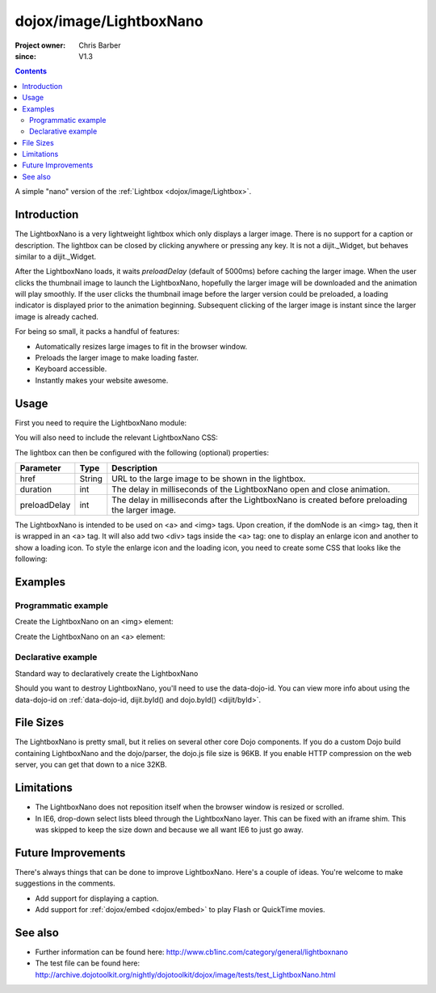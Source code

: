 .. _dojox/image/LightboxNano:

========================
dojox/image/LightboxNano
========================

:Project owner: Chris Barber
:since: V1.3

.. contents ::
    :depth: 2

A simple "nano" version of the :ref:`Lightbox <dojox/image/Lightbox>`.

Introduction
============

The LightboxNano is a very lightweight lightbox which only displays a larger image. There is no support for a caption or description. The lightbox can be closed by clicking anywhere or pressing any key. It is not a dijit._Widget, but behaves similar to a dijit._Widget.

After the LightboxNano loads, it waits `preloadDelay` (default of 5000ms) before caching the larger image. When the user clicks the thumbnail image to launch the LightboxNano, hopefully the larger image will be downloaded and the animation will play smoothly. If the user clicks the thumbnail image before the larger version could be preloaded, a loading indicator is displayed prior to the animation beginning. Subsequent clicking of the larger image is instant since the larger image is already cached.

For being so small, it packs a handful of features:

* Automatically resizes large images to fit in the browser window.
* Preloads the larger image to make loading faster.
* Keyboard accessible.
* Instantly makes your website awesome.

Usage
=====

First you need to require the LightboxNano module:

.. js ::

    require(["dojox/image/LightboxNano"]);

You will also need to include the relevant LightboxNano CSS:

.. css ::

    @import "dojox/image/resources/LightboxNano.css";

The lightbox can then be configured with the following (optional) properties:

============  ======  ======================================================================
Parameter     Type    Description
============  ======  ======================================================================
href          String  URL to the large image to be shown in the lightbox.
duration      int     The delay in milliseconds of the LightboxNano open and close animation.
preloadDelay  int     The delay in milliseconds after the LightboxNano is created before preloading the larger image.
============  ======  ======================================================================

The LightboxNano is intended to be used on <a> and <img> tags. Upon creation, if the domNode is an <img> tag, then it is wrapped in an <a> tag. It will also add two <div> tags inside the <a> tag: one to display an enlarge icon and another to show a loading icon. To style the enlarge icon and the loading icon, you need to create some CSS that looks like the following:

.. css ::

    a:hover .dojoxEnlarge {
        display: block !important;
    }
    .dojoxEnlarge {
        background: url(images/enlarge.png) no-repeat 0 0;
        top: -5px;
        left: -5px;
        margin: 0 !important;
        width: 16px;
        height: 16px;
    }
     .dojoxLoading {
        background: #333 url(images/loading-dark.gif) no-repeat center center;
        border-radius: 5px;
        -moz-border-radius: 5px;
        -webkit-border-radius: 5px;
        border: 2px solid #000;
        height: 24px;
        opacity: 0.8;
        filter: alpha(opacity=80);
        padding: 6px;
        width: 24px;
    }


Examples
========

Programmatic example
--------------------

Create the LightboxNano on an <img> element:

.. code-example ::

  .. js ::

    require(["dojox/image/LightboxNano", "dojo/domReady!"], function(LightboxNano) {
        var lightbox = new LightboxNano({
            href: "{{baseUrl}}dojox/image/tests/images/chris3_lg.jpg"  // path to large image
        }, "myImg");
    });

  .. css ::

    @import "{{baseUrl}}dojox/image/resources/Lightbox.css";

  .. html ::

    <img id="myImg" src="{{baseUrl}}dojox/image/tests/images/chris3_sm.jpg">

Create the LightboxNano on an <a> element:

.. code-example ::

  .. js ::

    require(["dojox/image/LightboxNano", "dojo/domReady!"], function(LightboxNano) {
        var lightbox = new LightboxNano({
           // note: you still need the href property. It's not read from the anchor tag attribute.
           href: "{{baseUrl}}dojox/image/tests/images/chris3_lg.jpg"  // path to large image
        }, "myLink");
    });

  .. css ::

    @import "{{baseUrl}}dojox/image/resources/Lightbox.css";

  .. html ::

    <a id="myLink" href="{{baseUrl}}dojox/image/tests/images/chris3_lg.jpg">
        <img src="{{baseUrl}}dojox/image/tests/images/chris3_sm.jpg">
    </a>

Declarative example
-------------------

Standard way to declaratively create the LightboxNano

.. code-example ::

  .. js ::

    require(["dojo/parser", "dojox/image/LightboxNano"]);

  .. css ::

    @import "{{baseUrl}}dojox/image/resources/Lightbox.css";

  .. html ::

    <a data-dojo-type="dojox/image/LightboxNano" href="{{baseUrl}}dojox/image/tests/images/chris3_lg.jpg">
        <img src="{{baseUrl}}dojox/image/tests/images/chris3_sm.jpg">
    </a>

Should you want to destroy LightboxNano, you'll need to use the data-dojo-id. You can view more info about using the data-dojo-id on :ref:`data-dojo-id, dijit.byId() and dojo.byId() <dijit/byId>`.

.. code-example ::

  .. js ::

    require(["dojo/parser", "dojox/image/LightboxNano"]);

  .. css ::

    @import "{{baseUrl}}dojox/image/resources/Lightbox.css";

  .. html ::

    <a data-dojo-type="dojox/image/LightboxNano" data-dojo-id="myLightboxNano" href="{{baseUrl}}dojox/image/tests/images/chris3_lg.jpg">
        <img src="{{baseUrl}}dojox/image/tests/images/chris3_sm.jpg">
    </a>
    <button onclick="myLightboxNano.destroy();">Destroy the LightboxNano</button>

File Sizes
==========

The LightboxNano is pretty small, but it relies on several other core Dojo components. If you do a custom Dojo build containing LightboxNano and the dojo/parser, the dojo.js file size is 96KB. If you enable HTTP compression on the web server, you can get that down to a nice 32KB.

Limitations
===========

* The LightboxNano does not reposition itself when the browser window is resized or scrolled.
* In IE6, drop-down select lists bleed through the LightboxNano layer. This can be fixed with an iframe shim. This was skipped to keep the size down and because we all want IE6 to just go away.

Future Improvements
===================

There's always things that can be done to improve LightboxNano. Here's a couple of ideas. You're welcome to make suggestions in the comments.

* Add support for displaying a caption.
* Add support for :ref:`dojox/embed <dojox/embed>` to play Flash or QuickTime movies.

See also
========

* Further information can be found here: http://www.cb1inc.com/category/general/lightboxnano

* The test file can be found here: http://archive.dojotoolkit.org/nightly/dojotoolkit/dojox/image/tests/test_LightboxNano.html
